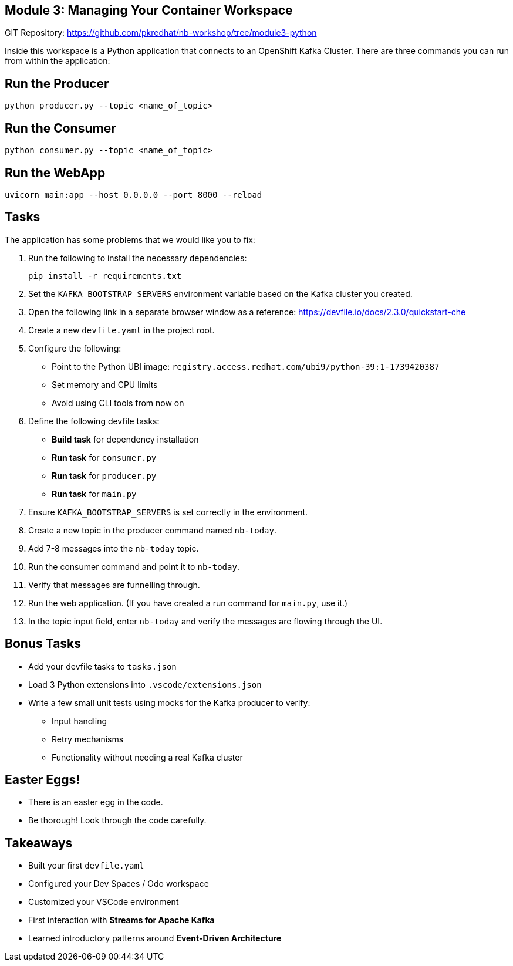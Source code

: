 == Module 3: Managing Your Container Workspace
:navtitle: Managing Your Container Workspace

GIT Repository: https://github.com/pkredhat/nb-workshop/tree/module3-python

Inside this workspace is a Python application that connects to an OpenShift Kafka Cluster. There are three commands you can run from within the application:

== Run the Producer

[source,sh]
----
python producer.py --topic <name_of_topic>
----

== Run the Consumer

[source,sh]
----
python consumer.py --topic <name_of_topic>
----

== Run the WebApp

[source,sh]
----
uvicorn main:app --host 0.0.0.0 --port 8000 --reload
----

== Tasks

The application has some problems that we would like you to fix:

. Run the following to install the necessary dependencies:
+
[source,sh]
----
pip install -r requirements.txt
----

. Set the `KAFKA_BOOTSTRAP_SERVERS` environment variable based on the Kafka cluster you created.

. Open the following link in a separate browser window as a reference:
https://devfile.io/docs/2.3.0/quickstart-che

. Create a new `devfile.yaml` in the project root.

. Configure the following:
  * Point to the Python UBI image: `registry.access.redhat.com/ubi9/python-39:1-1739420387`
  * Set memory and CPU limits
  * Avoid using CLI tools from now on

. Define the following devfile tasks:
  * **Build task** for dependency installation
  * **Run task** for `consumer.py`
  * **Run task** for `producer.py`
  * **Run task** for `main.py`

. Ensure `KAFKA_BOOTSTRAP_SERVERS` is set correctly in the environment.

. Create a new topic in the producer command named `nb-today`.

. Add 7-8 messages into the `nb-today` topic.

. Run the consumer command and point it to `nb-today`.

. Verify that messages are funnelling through.

. Run the web application. (If you have created a run command for `main.py`, use it.)

. In the topic input field, enter `nb-today` and verify the messages are flowing through the UI.

== Bonus Tasks

* Add your devfile tasks to `tasks.json`
* Load 3 Python extensions into `.vscode/extensions.json`
* Write a few small unit tests using mocks for the Kafka producer to verify:
  ** Input handling
  ** Retry mechanisms
  ** Functionality without needing a real Kafka cluster

== Easter Eggs!

* There is an easter egg in the code.
* Be thorough! Look through the code carefully.

== Takeaways

* Built your first `devfile.yaml`
* Configured your Dev Spaces / Odo workspace
* Customized your VSCode environment
* First interaction with **Streams for Apache Kafka**
* Learned introductory patterns around **Event-Driven Architecture**
